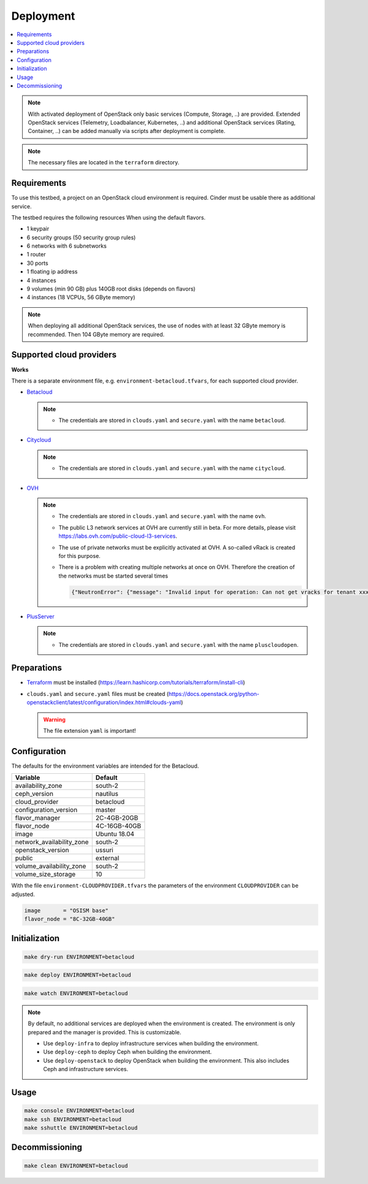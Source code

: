 ==========
Deployment
==========

.. contents::
   :local:

.. note::

   With activated deployment of OpenStack only basic services
   (Compute, Storage, ..) are provided. Extended OpenStack services
   (Telemetry, Loadbalancer, Kubernetes, ..) and additional OpenStack
   services (Rating, Container, ..) can be added manually via scripts
   after deployment is complete.

.. note::

   The necessary files are located in the ``terraform`` directory.

Requirements
============

To use this testbed, a project on an OpenStack cloud environment is required. Cinder
must be usable there as additional service.

The testbed requires the following resources When using the default flavors.

* 1 keypair
* 6 security groups (50 security group rules)
* 6 networks with 6 subnetworks
* 1 router
* 30 ports
* 1 floating ip address
* 4 instances
* 9 volumes (min 90 GB) plus 140GB root disks (depends on flavors)
* 4 instances (18 VCPUs, 56 GByte memory)

.. note::

   When deploying all additional OpenStack services, the use of nodes with at least
   32 GByte memory is recommended. Then 104 GByte memory are required.

Supported cloud providers
=========================

**Works**

There is a separate environment file, e.g. ``environment-betacloud.tfvars``, for
each supported cloud provider.

* `Betacloud <https://www.betacloud.de>`_

  .. note::

     * The credentials are stored in ``clouds.yaml`` and ``secure.yaml`` with the name ``betacloud``.

* `Citycloud <https://www.citycloud.com>`_

  .. note::

     * The credentials are stored in ``clouds.yaml`` and ``secure.yaml`` with the name ``citycloud``.

* `OVH <https://www.ovhcloud.com>`_

  .. note::

     * The credentials are stored in ``clouds.yaml`` and ``secure.yaml`` with the name ``ovh``.

     * The public L3 network services at OVH are currently still in beta. For more details, please
       visit https://labs.ovh.com/public-cloud-l3-services.

     * The use of private networks must be explicitly activated at OVH. A so-called vRack is created for this purpose.

     * There is a problem with creating multiple networks at once on OVH. Therefore the creation of the networks must
       be started several times

       .. code-block:: json

          {"NeutronError": {"message": "Invalid input for operation: Can not get vracks for tenant xxx from DB!.", "type": "InvalidInput", "detail": ""}}

* `PlusServer <https://www.plusserver.com>`_

  .. note::

     * The credentials are stored in ``clouds.yaml`` and ``secure.yaml`` with the name ``pluscloudopen``.


Preparations
============

* `Terraform <https://www.terraform.io>`_ must be installed (https://learn.hashicorp.com/tutorials/terraform/install-cli)
* ``clouds.yaml`` and ``secure.yaml`` files must be created
  (https://docs.openstack.org/python-openstackclient/latest/configuration/index.html#clouds-yaml)

  .. warning::

     The file extension ``yaml`` is important!

Configuration
=============

The defaults for the environment variables are intended for the Betacloud.

========================= ===========
**Variable**              **Default**
------------------------- -----------
availability_zone         south-2
ceph_version              nautilus
cloud_provider            betacloud
configuration_version     master
flavor_manager            2C-4GB-20GB
flavor_node               4C-16GB-40GB
image                     Ubuntu 18.04
network_availability_zone south-2
openstack_version         ussuri
public                    external
volume_availability_zone  south-2
volume_size_storage       10
========================= ===========

With the file ``environment-CLOUDPROVIDER.tfvars`` the parameters of the environment
``CLOUDPROVIDER`` can be adjusted.

.. code-block:: json

   image       = "OSISM base"
   flavor_node = "8C-32GB-40GB"

Initialization
==============

.. code-block:: console

   make dry-run ENVIRONMENT=betacloud

.. code-block:: console

   make deploy ENVIRONMENT=betacloud

.. raw:: html
   :file: html/asciinema-tf-deployment.html

.. code-block:: console

   make watch ENVIRONMENT=betacloud

.. note::

   By default, no additional services are deployed when the environment is
   created. The environment is only prepared and the manager is provided. This
   is customizable.

   * Use ``deploy-infra`` to deploy infrastructure services when building the environment.
   * Use ``deploy-ceph`` to deploy Ceph when building the environment.
   * Use ``deploy-openstack`` to deploy OpenStack when building the environment. This also
     includes Ceph and infrastructure services.

Usage
=====

.. code-block:: console

   make console ENVIRONMENT=betacloud
   make ssh ENVIRONMENT=betacloud
   make sshuttle ENVIRONMENT=betacloud

Decommissioning
===============

.. code-block:: console

   make clean ENVIRONMENT=betacloud

.. raw:: html
   :file: html/asciinema-tf-clean.html
